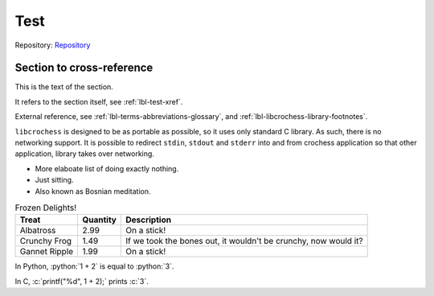 .. Copyright (c) 2024 Mario Mlačak, mmlacak@gmail.com
   Public Domain work, under CC0 1.0 Universal Public Domain Dedication. See LICENSING, COPYING files for details.

Test
====

Repository: `Repository <https://github.com/mmlacak/crochess>`_

.. _lbl-test-xref:

Section to cross-reference
--------------------------

.. todo::

    Do something.

This is the text of the section.

.. todo::

    Don't panic.

It refers to the section itself, see :ref:`lbl-test-xref`.

.. todo::

    Okay, this is getting out of hand.

External reference, see  :ref:`lbl-terms-abbreviations-glossary`, and :ref:`lbl-libcrochess-library-footnotes`.

.. todo::

    Do nothing.

``libcrochess`` is designed to be as portable as possible, so it uses only standard
C library. As such, there is no networking support. It is possible to redirect
``stdin``, ``stdout`` and ``stderr`` into and from crochess application so that other
application, library takes over networking.

.. . todolist:: .. idiotic

* More elaboate list of doing exactly nothing.
* Just sitting.
* Also known as Bosnian meditation.

.. list-table:: Frozen Delights!
   :header-rows: 1
   :align: left

   * - Treat
     - Quantity
     - Description
   * - Albatross
     - 2.99
     - On a stick!
   * - Crunchy Frog
     - 1.49
     - If we took the bones out, it wouldn't be
       crunchy, now would it?
   * - Gannet Ripple
     - 1.99
     - On a stick!

.. role:: python(code)
    :language: python

In Python, :python:`1 + 2` is equal to :python:`3`.

.. role:: c(code)
    :language: c

In C, :c:`printf("%d", 1 + 2);` prints :c:`3`.
